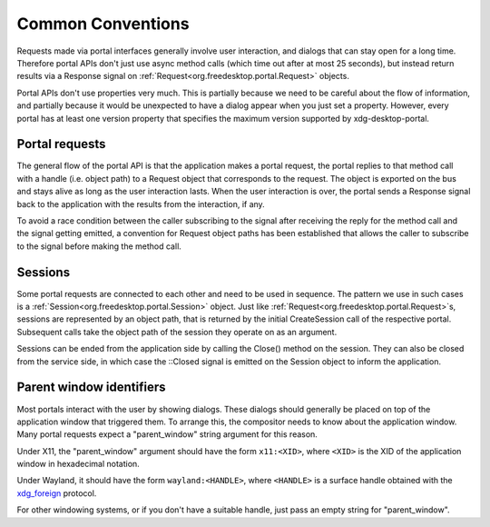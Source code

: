 Common Conventions
==================

Requests made via portal interfaces generally involve user interaction, and
dialogs that can stay open for a long time. Therefore portal APIs don't just use
async method calls (which time out after at most 25 seconds), but instead return
results via a Response signal on :ref:`Request<org.freedesktop.portal.Request>`
objects.

Portal APIs don't use properties very much. This is partially because we need to
be careful about the flow of information, and partially because it would be
unexpected to have a dialog appear when you just set a property. However, every
portal has at least one version property that specifies the maximum version
supported by xdg-desktop-portal.

Portal requests
---------------

The general flow of the portal API is that the application makes a portal
request, the portal replies to that method call with a handle (i.e. object path)
to a Request object that corresponds to the request. The object is exported on
the bus and stays alive as long as the user interaction lasts. When the user
interaction is over, the portal sends a Response signal back to the application
with the results from the interaction, if any.

To avoid a race condition between the caller subscribing to the signal after
receiving the reply for the method call and the signal getting emitted, a
convention for Request object paths has been established that allows the caller
to subscribe to the signal before making the method call.

Sessions
--------

Some portal requests are connected to each other and need to be used in
sequence. The pattern we use in such cases is a :ref:`Session<org.freedesktop.portal.Session>`
object. Just like :ref:`Request<org.freedesktop.portal.Request>`\s, sessions are
represented by an object path, that is returned by the initial CreateSession
call of the respective portal. Subsequent calls take the object path of the
session they operate on as an argument.

Sessions can be ended from the application side by calling the Close() method on
the session. They can also be closed from the service side, in which case the
::Closed signal is emitted on the Session object to inform the application.

.. _window-identifiers:
Parent window identifiers
-------------------------

Most portals interact with the user by showing dialogs. These dialogs should
generally be placed on top of the application window that triggered them. To
arrange this, the compositor needs to know about the application window. Many
portal requests expect a "parent_window" string argument for this reason.

Under X11, the "parent_window" argument should have the form ``x11:<XID>``,
where ``<XID>`` is the XID of the application window in hexadecimal notation.

Under Wayland, it should have the form ``wayland:<HANDLE>``, where ``<HANDLE>``
is a surface handle obtained with the `xdg_foreign
<https://github.com/wayland-project/wayland-protocols/blob/master/unstable/xdg-foreign/xdg-foreign-unstable-v2.xml>`_
protocol.

For other windowing systems, or if you don't have a suitable handle, just pass
an empty string for "parent_window".
